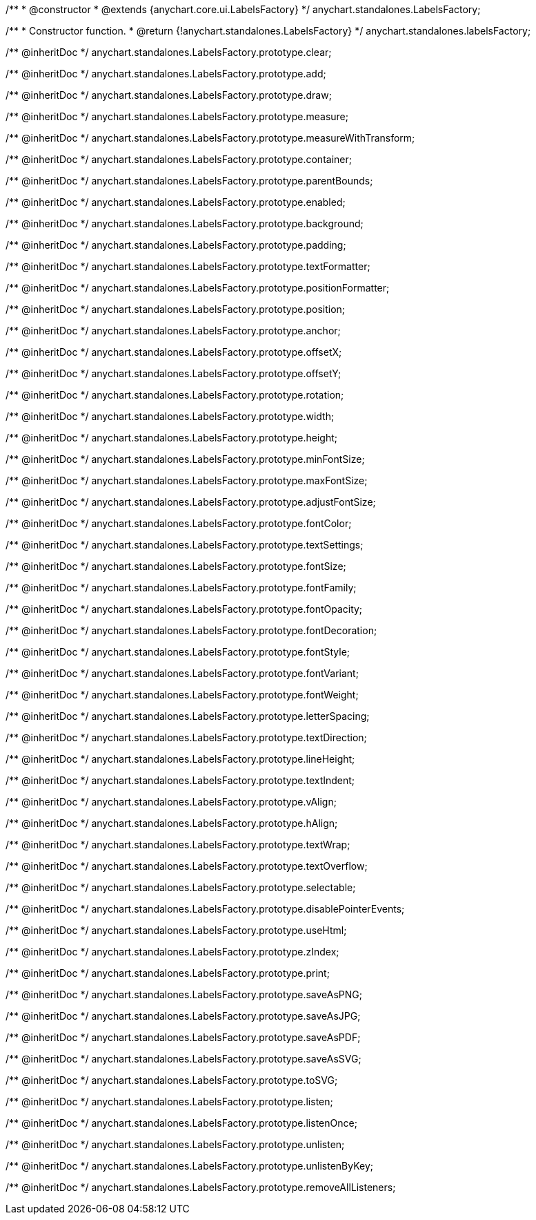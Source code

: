/**
 * @constructor
 * @extends {anychart.core.ui.LabelsFactory}
 */
anychart.standalones.LabelsFactory;

/**
 * Constructor function.
 * @return {!anychart.standalones.LabelsFactory}
 */
anychart.standalones.labelsFactory;

/** @inheritDoc */
anychart.standalones.LabelsFactory.prototype.clear;

/** @inheritDoc */
anychart.standalones.LabelsFactory.prototype.add;

/** @inheritDoc */
anychart.standalones.LabelsFactory.prototype.draw;

/** @inheritDoc */
anychart.standalones.LabelsFactory.prototype.measure;

/** @inheritDoc */
anychart.standalones.LabelsFactory.prototype.measureWithTransform;

/** @inheritDoc */
anychart.standalones.LabelsFactory.prototype.container;

/** @inheritDoc */
anychart.standalones.LabelsFactory.prototype.parentBounds;

/** @inheritDoc */
anychart.standalones.LabelsFactory.prototype.enabled;

/** @inheritDoc */
anychart.standalones.LabelsFactory.prototype.background;

/** @inheritDoc */
anychart.standalones.LabelsFactory.prototype.padding;

/** @inheritDoc */
anychart.standalones.LabelsFactory.prototype.textFormatter;

/** @inheritDoc */
anychart.standalones.LabelsFactory.prototype.positionFormatter;

/** @inheritDoc */
anychart.standalones.LabelsFactory.prototype.position;

/** @inheritDoc */
anychart.standalones.LabelsFactory.prototype.anchor;

/** @inheritDoc */
anychart.standalones.LabelsFactory.prototype.offsetX;

/** @inheritDoc */
anychart.standalones.LabelsFactory.prototype.offsetY;

/** @inheritDoc */
anychart.standalones.LabelsFactory.prototype.rotation;

/** @inheritDoc */
anychart.standalones.LabelsFactory.prototype.width;

/** @inheritDoc */
anychart.standalones.LabelsFactory.prototype.height;

/** @inheritDoc */
anychart.standalones.LabelsFactory.prototype.minFontSize;

/** @inheritDoc */
anychart.standalones.LabelsFactory.prototype.maxFontSize;

/** @inheritDoc */
anychart.standalones.LabelsFactory.prototype.adjustFontSize;

/** @inheritDoc */
anychart.standalones.LabelsFactory.prototype.fontColor;

/** @inheritDoc */
anychart.standalones.LabelsFactory.prototype.textSettings;

/** @inheritDoc */
anychart.standalones.LabelsFactory.prototype.fontSize;

/** @inheritDoc */
anychart.standalones.LabelsFactory.prototype.fontFamily;

/** @inheritDoc */
anychart.standalones.LabelsFactory.prototype.fontOpacity;

/** @inheritDoc */
anychart.standalones.LabelsFactory.prototype.fontDecoration;

/** @inheritDoc */
anychart.standalones.LabelsFactory.prototype.fontStyle;

/** @inheritDoc */
anychart.standalones.LabelsFactory.prototype.fontVariant;

/** @inheritDoc */
anychart.standalones.LabelsFactory.prototype.fontWeight;

/** @inheritDoc */
anychart.standalones.LabelsFactory.prototype.letterSpacing;

/** @inheritDoc */
anychart.standalones.LabelsFactory.prototype.textDirection;

/** @inheritDoc */
anychart.standalones.LabelsFactory.prototype.lineHeight;

/** @inheritDoc */
anychart.standalones.LabelsFactory.prototype.textIndent;

/** @inheritDoc */
anychart.standalones.LabelsFactory.prototype.vAlign;

/** @inheritDoc */
anychart.standalones.LabelsFactory.prototype.hAlign;

/** @inheritDoc */
anychart.standalones.LabelsFactory.prototype.textWrap;

/** @inheritDoc */
anychart.standalones.LabelsFactory.prototype.textOverflow;

/** @inheritDoc */
anychart.standalones.LabelsFactory.prototype.selectable;

/** @inheritDoc */
anychart.standalones.LabelsFactory.prototype.disablePointerEvents;

/** @inheritDoc */
anychart.standalones.LabelsFactory.prototype.useHtml;

/** @inheritDoc */
anychart.standalones.LabelsFactory.prototype.zIndex;

/** @inheritDoc */
anychart.standalones.LabelsFactory.prototype.print;

/** @inheritDoc */
anychart.standalones.LabelsFactory.prototype.saveAsPNG;

/** @inheritDoc */
anychart.standalones.LabelsFactory.prototype.saveAsJPG;

/** @inheritDoc */
anychart.standalones.LabelsFactory.prototype.saveAsPDF;

/** @inheritDoc */
anychart.standalones.LabelsFactory.prototype.saveAsSVG;

/** @inheritDoc */
anychart.standalones.LabelsFactory.prototype.toSVG;

/** @inheritDoc */
anychart.standalones.LabelsFactory.prototype.listen;

/** @inheritDoc */
anychart.standalones.LabelsFactory.prototype.listenOnce;

/** @inheritDoc */
anychart.standalones.LabelsFactory.prototype.unlisten;

/** @inheritDoc */
anychart.standalones.LabelsFactory.prototype.unlistenByKey;

/** @inheritDoc */
anychart.standalones.LabelsFactory.prototype.removeAllListeners;

